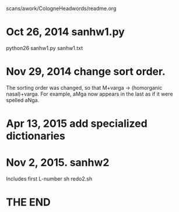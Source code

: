 scans/awork/CologneHeadwords/readme.org

* Oct 26, 2014 sanhw1.py
python26 sanhw1.py sanhw1.txt
* Nov 29, 2014 change sort order.
The sorting order was changed, so that
 M+varga -> (homorganic nasal)+varga.
For example, aMga now appears in the
last as if it were spelled aNga.

* Apr 13, 2015 add specialized dictionaries
* Nov 2, 2015.  sanhw2
Includes first L-number 
sh redo2.sh
* THE END
